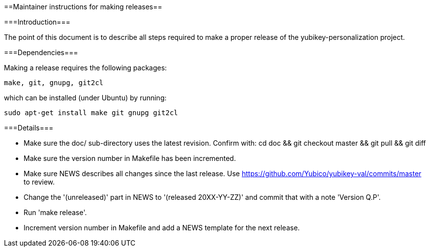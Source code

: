 ==Maintainer instructions for making releases==

===Introduction===

The point of this document is to describe all steps required to make a
proper release of the yubikey-personalization project.

===Dependencies===

Making a release requires the following packages:

  make, git, gnupg, git2cl

which can be installed (under Ubuntu) by running:

  sudo apt-get install make git gnupg git2cl

===Details===

* Make sure the doc/ sub-directory uses the latest revision.  Confirm with:
  cd doc && git checkout master && git pull && git diff

* Make sure the version number in Makefile has been incremented.

* Make sure NEWS describes all changes since the last release.  Use https://github.com/Yubico/yubikey-val/commits/master to review.

* Change the '(unreleased)' part in NEWS to '(released 20XX-YY-ZZ)' and commit that with a note 'Version Q.P'.

* Run 'make release'.

* Increment version number in Makefile and add a NEWS template for the next release.

